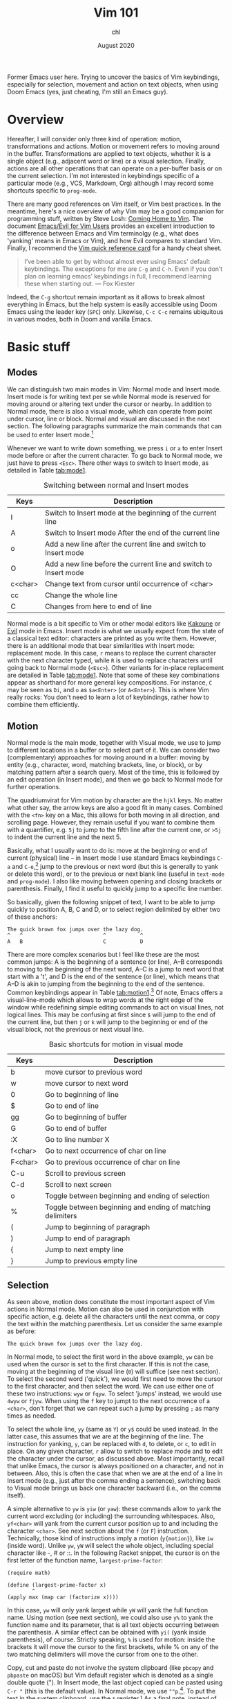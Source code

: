 #+TITLE: Vim 101
#+AUTHOR: chl
#+DATE: August 2020

Former Emacs user here. Trying to uncover the basics of Vim keybindings, especially for selection, movement and action on text objects, when using Doom Emacs (yes, just cheating, I'm still an Emacs guy).

* Overview

Hereafter, I will consider only three kind of operation: motion, transformations and actions. Motion or movement refers to moving around in the buffer. Transformations are applied to text objects, whether it is a single object (e.g., adjacent word or line) or a visual selection. Finally, actions are all other operations that can operate on a per-buffer basis or on the current selection. I'm not interested in keybindings specific of a particular mode (e.g., VCS, Markdown, Org) although I may record some shortcuts specific to =prog-mode=.

There are many good references on Vim itself, or Vim best practices. \autocite{robbins-2008-learn-vi,neil-2018-moder-vim} In the meantime, here's a nice overview of why Vim may be a good companion for programming stuff, written by Steve Losh: [[https://stevelosh.com/blog/2010/09/coming-home-to-vim/][Coming Home to Vim]]. The document [[https://github.com/noctuid/evil-guide][Emacs/Evil for Vim Users]] provides an excellent introduction to the difference between Emacs and Vim terminolgy (e.g., what does 'yanking' means in Emacs or Vim), and how Evil compares to standard Vim. Finally, I recommend the [[http://tnerual.eriogerg.free.fr/vim.html][Vim quick reference card]] for a handy cheat sheet.

#+BEGIN_QUOTE
I’ve been able to get by without almost ever using Emacs' default keybindings. The exceptions for me are =C-g= and =C-h=. Even if you don’t plan on learning emacs’ keybindings in full, I recommend learning these when starting out. --- Fox Kiester
#+END_QUOTE

Indeed, the =C-g= shortcut remain important as it allows to break almost everything in Emacs, but the help system is easily accessible using Doom Emacs using the leader key (=SPC=) only. Likewise, =C-c C-c= remains ubiquitous in various modes, both in Doom and vanilla Emacs.

* Basic stuff

** Modes

We can distinguish two main modes in Vim: Normal mode and Insert mode. Insert mode is for writing text per se while Normal mode is reserved for moving around or altering text under the cursor or nearby. In addition to Normal mode, there is also a visual mode, which can operate from point under cursor, line or block. Normal and visual are discussed in the next section. The following paragraphs summarize the main commands that can be used to enter Insert mode.[fn::See also [[https://gist.github.com/dmsul/8bb08c686b70d5a68da0e2cb81cd857f][Vim Crash Course]], which largely inspired this section.]

Whenever we want to write down something, we press =i= or =a= to enter Insert mode before or after the current character. To go back to Normal mode, we just have to press =<Esc>=. There other ways to switch to Insert mode, as detailed in Table [[tab:mode1]].

#+NAME:      tab:mode1
#+LABEL:     tab:mode1
#+ATTR_HTML: :border 2 :rules all :frame border :width 100%
#+CAPTION:   Switching between normal and Insert modes
|---------+------------------------------------------------------------------|
| Keys    | Description                                                      |
|---------+------------------------------------------------------------------|
| I       | Switch to Insert mode at the beginning of the current line       |
| A       | Switch to Insert mode After the end of the current line          |
| o       | Add a new line after the current line and switch to Insert mode  |
| O       | Add a new line before the current line and switch to Insert mode |
| c<char> | Change text from cursor until occurrence of <char>               |
| cc      | Change the whole line                                            |
| C       | Changes from here to end of line                                 |
|---------+------------------------------------------------------------------|
|---------+------------------------------------------------------------------|

Normal mode is a bit specific to Vim or other modal editors like [[http://kakoune.org][Kakoune]] or [[https://github.com/emacs-evil/evil][Evil]] mode in Emacs. Insert mode is what we usually expect from the state of a classical text editor: characters are printed as you write them. However, there is an additional mode that bear similarities with Insert mode: replacement mode. In this case, =r= means to replace the current character with the next character typed, while =R= is used to replace characters until going back to Normal mode (=<Esc>=). Other variants for in-place replacement are detailed in Table [[tab:mode1]]. Note that some of these key combinations appear as shorthand for more general key compositions. For instance, =C= may be seen as =Di=, and =o= as =$a<Enter>= (or =A<Enter>=). This is where Vim really rocks: You don't need to learn a lot of keybindings, rather how to combine them efficiently.

** Motion

Normal mode is the main mode, together with Visual mode, we use to jump to different locations in a buffer or to select part of it. We can consider two (complementary) approaches for moving around in a buffer: moving by entity (e.g., character, word, matching brackets, line, or block), or by matching pattern after a search query. Most of the time, this is followed by an edit operation (in Insert mode), and then we go back to Normal mode for further operations.

The quadriumvirat for Vim motion by character are the =hjkl= keys. No matter what other say, the arrow keys are also a good fit in many cases. Combined with the =<fn>= key on a Mac, this allows for both moving in all direction, and scrolling page. However, they remain useful if you want to combine them with a quantifier, e.g. =5j= to jump to the fifth line after the current one, or =>5j= to indent the current line and the next 5.

Basically, what I usually want to do is: move at the beginning or end of current (physical) line -- in Insert mode I use standard Emacs keybindings =C-a= and =C-e=,[fn::To use standard Emacs movements to jump to the beginning or end of line in Insert mode, one can use (in Vim): =inoremap <C-e> <C-o>$= and =inoremap <C-a> <C-o>0=. With Evil, this becomes (see [[https://stackoverflow.com/a/16226006][Evil Mode best practice]] on Stack Overflow): =(define-key evil-normal-state-map "\C-e" 'evil-end-of-line)=, with similar instructions for =evil-motion-state-map= and =evil-visual-state-map=. Note that the =evil-insert-state-map= is not necessary with Doom Emacs.] jump to the previous or next word (but this is generally to yank or delete this word), or to the previous or next blank line (useful in =text-mode= and =prog-mode=). I also like moving between opening and closing brackets or parenthesis. Finally, I find it useful to quickly jump to a specific line number.

So basically, given the following snippet of text, I want to be able to jump quickly to position A, B, C and D, or to select region delimited by either two of these anchors:

#+BEGIN_EXAMPLE
The quick brown fox jumps over the lazy dog.
^   ^                          ^           ^
A   B                          C           D
#+END_EXAMPLE

There are more complex scenarios but I feel like these are the most common jumps: A is the beginning of a sentence (or line), A--B corresponds to moving to the beginning of the next word, A--C is a jump to next word that start with a 't', and D is the end of the sentence (or line), which means that A--D is akin to jumping from the beginning to the end of the sentence. Common keybindings appear in Table [[tab:motion1]].[fn::Note that =[= and =]= are prefix operators, much like =z= or =g,= in Doom Emacs. They are generally used to navigate in the buffer list, or to jump to the next or previous error or Git hunk. See also Table [[tab:motion2]].] Of note, Emacs offers a visual-line-mode which allows to wrap words at the right edge of the window while redefining simple editing commands to act on visual lines, not logical lines. This may be confusing at first since =$= will jump to the end of the current line, but then =j= or =k= will jump to the beginning or end of the visual block, not the previous or next visual line.

#+NAME:      tab:motion1
#+LABEL:     tab:motion1
#+ATTR_HTML: :border 2 :rules all :frame border :width 100%
#+CAPTION:   Basic shortcuts for motion in visual mode
|---------+------------------------------------------------------------|
|---------+------------------------------------------------------------|
| Keys    | Description                                                |
|---------+------------------------------------------------------------|
| b       | move cursor to previous word                               |
| w       | move cursor to next word                                   |
| 0       | Go to beginning of line                                    |
| $       | Go to end of line                                          |
| gg      | Go to beginning of buffer                                  |
| G       | Go to end of buffer                                        |
| :X      | Go to line number X                                        |
| f<char> | Go to next occurrence of char on line                      |
| F<char> | Go to previous occurrence of char on line                  |
| C-u     | Scroll to previous screen                                  |
| C-d     | Scroll to next screen                                      |
| o       | Toggle between beginning and ending of selection           |
| %       | Toggle between beginning and ending of matching delimiters |
| (       | Jump to beginning of paragraph                             |
| )       | Jump to end of paragraph                                   |
| {       | Jump to next empty line                                    |
| }       | Jump to previous empty line                                |
|---------+------------------------------------------------------------|
|---------+------------------------------------------------------------|

** Selection

As seen above, motion does constitute the most important aspect of Vim actions in Normal mode. Motion can also be used in conjunction with specific action, e.g. delete all the characters until the next comma, or copy the text within the matching parenthesis. Let us consider the same example as before:

#+BEGIN_EXAMPLE
The quick brown fox jumps over the lazy dog.
#+END_EXAMPLE

In Normal mode, to select the first word in the above example, =yw= can be used when the cursor is set to the first character. If this is not the case, moving at the beginning of the visual line (=0=) will suffice (see next section). To select the second word ('quick'), we would first need to move the cursor to the first character, and then select the word. We can use either one of these two instructions: =wyw= or =fqyw=. To select 'jumps' instead, we would use =4wyw= or =fjyw=. When using the =f= key to jumpt to the next occurrence of a =<char>=, don't forget that we can repeat such a jump by pressing =;= as many times as needed.

To select the whole line, =yy= (same as =Y=) or =y$= could be used instead. In the latter case, this assumes that we are at the beginning of the line. The instruction for yanking, =y=, can be replaced with =d=, to delete, or =c=, to edit in place. On any given character, =r= allow to switch to replace mode and to edit the character under the cursor, as discussed above. Most importantly, recall that unlike Emacs, the cursor is always positioned on a character, and not in between. Also, this is often the case that when we are at the end of a line in Insert mode (e.g., just after the comma ending a sentence), switching back to Visual mode brings us back one character backward (i.e., on the comma itself).

A simple alternative to =yw= is =yiw= (or =yaw=): these commands allow to yank the current word excluding (or including) the surrounding whitespaces. Also, =yf<char>= will yank from the current cursor position up to and including the character =<char>=. See next section about the =f= (or =F=) instruction. Technically, those kind of instructions imply a motion (=y{motion}=), like =iw= (inside word). Unlike =yw=, =yW= will select the whole object, including special character like -, # or ::. In the following Racket snippet, the cursor is on the first letter of the function name, =largest-prime-factor=:

#+BEGIN_EXAMPLE
(require math)

(define (largest-prime-factor x)
        ^
(apply max (map car (factorize x))))
#+END_EXAMPLE

In this case, =yw= will only yank largest while =yW= will yank the full function name. Using motion (see next section), we could also use =y%= to yank the function name and its parameter, that is all text objects occurring between the parenthesis. A similar effect can be obtained with =yi(= (yank inside parenthesis), of course. Strictly speaking, =%= is used for motion: inside the brackets it will move the cursor to the first brackets, while % on any of the two matching delimiters will move the cursor from one to the other.

Copy, cut and paste do not involve the system clipboard (like =pbcopy= and =pbpaste= on macOS) but Vim default register which is denoted as a single double quote ("). In Insert mode, the last object copied can be pasted using =C-r "= (this is the default value). In Normal mode, we use =""p=.[fn::The first double quote allows to access register values, and the second double quote means that we want the default register. The more general syntax to yank text to a named register is a single double quote followed by =\<char>y=, where =<char>= is the name of the register, usually a single letter [a-z]. To put the text in the system clipboard, use the =*= register.] As a final note, instead of pasting in place (i.e., without moving the cursor afterwards), one may use =gp= (paste after) or =gP= (paste before) to move the cursor after the pasted object.

* Advanced stuff

** Motion using prefix operators

The shortcuts listed in Table [[tab:motion2]] are specific to Doom Emacs and are usually mapped under the =g= or =z= prefix operator. There are also keybindings specific to =prog-mode= like =gd= or =gD=: they are mapped to the corresponding =xref-find-*= functions unless the [[https://emacs-lsp.github.io/lsp-mode/][lsp]] package is installed in which case they are associated to =lsp-find-*= functions. Likewise, =[l= and =]l= in an Org buffer can be used to jump to the previous or next link (in the EWW browser, it is just =<tab>= and =s-<tab>=).[fn::Here, =s-<tab>= means =<shift> + <tab>=, not the hyper, meta, or alt key commonly refered to as =s= in Doom Emacs.]

#+NAME:      tab:motion2
#+LABEL:     tab:motion2
#+ATTR_HTML: :border 2 :rules all :frame border :width 100%
#+CAPTION:   Motion shortcuts in visual mode for Doom Emacs
|------+-----------------------------------|
|------+-----------------------------------|
| Keys | Description                       |
|------+-----------------------------------|
| g;   | Goto last change                  |
| g^   | First non blank character         |
| g0   | Jump to beginning of visual line  |
| gm   | Jump to middle of visual line     |
| g$   | Jump to end of visual line        |
| gd   | Go to definition                  |
| gD   | Go to references                  |
| zz   | Scroll line to center (of screen) |
| zb   | Scroll line to bottom             |
| zt   | Scroll line to top                |
|------+-----------------------------------|
|------+-----------------------------------|

The [[https://github.com/chaoren/vim-wordmotion][vim-wordmotion]] allows for further refinements in the case of word motions.

** Shortcuts in insert mode

#+NAME:      tab:motion3
#+LABEL:     tab:motion3
#+ATTR_HTML: :border 2 :rules all :frame border :width 100%
#+CAPTION:   Motion shortcuts in insert mode
|------+-------------------------------------------------------------------|
|------+-------------------------------------------------------------------|
| Keys | Description                                                       |
|------+-------------------------------------------------------------------|
| C-h  | Delete the character before the cursor during insert mode         |
| C-w  | Delete word before the cursor during insert mode                  |
| C-j  | Add new line during insert mode                                   |
| C-t  | Indent line one shiftwidth during insert mode                     |
| C-d  | De-indent line one shiftwidth during insert mode                  |
| C-n  | Auto-complete next match before the cursor during insert mode     |
| C-p  | Auto-complete previous match before the cursor during insert mode |
|------+-------------------------------------------------------------------|
|------+-------------------------------------------------------------------|

** Custom commands

The =z= prefix is used for folding: =za= and =zc= are used to open the fold at point and to close all opened folds.

The =z= prefix is also used for spelling tasks: =z== corrects word at point, =zg= will add the word at point in the dictionary, and =zw= will mark it at incorrect. Note that navigation is handled by =]s= and =[s=, which are used to navigate to the next or previous mispelled word. Finally, don't forget that =C-p= allows to autocomplete the word at point, which may be handy in some case.

** Navigating the file system

Vim has a built-in file browser (=netrw=), but several plugins are available to browse files and directory. The most popular ones are probably [[https://github.com/preservim/nerdtree][NERDTree]], [[https://github.com/justinmk/vim-dirvish][vim-dirvish]] and [[https://github.com/justinmk/vim-dirvish][defx]], although [[https://github.com/tpope/vim-vinegar][vim-vinegar]] is also a valid option since it provides some enhancements to netrw. It all depends whether you need a nice sidebar showing all files and directories of the current project, possibly with Git status and nice icons alongside. If this is not the case, then =vim-dirvish= or =vim-vinegar= are more interesting options since they allow to manipule file paths like in any Vim buffer.

When using =vim-vinegar=, the basic shortcuts are quite simple to memorize: =-= allows to open netrw in the current directory, =.= append the file path to an ex command (=:=), and =~= go back to the home directory.

#+LATEX: \printbibliography
